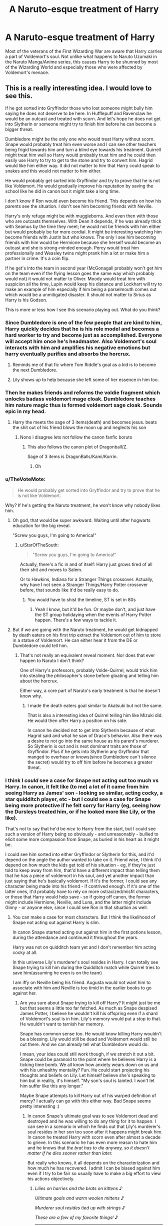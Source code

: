 #+TITLE: A Naruto-esque treatment of Harry

* A Naruto-esque treatment of Harry
:PROPERTIES:
:Author: thefeatherthief
:Score: 94
:DateUnix: 1584370069.0
:DateShort: 2020-Mar-16
:FlairText: Prompt
:END:
Most of the veterans of the First Wizarding War are aware that Harry carries a part of Voldemort's soul. Not unlike what happens to Naruto Uzumaki in the Naruto Manga/Anime series, this causes Harry to be shunned by most of the Wizarding World and especially those who were affected by Voldemort's menace.


** This is a really interesting idea. I would love to see this.

If he got sorted into Gryffindor those who lost someone might bully him saying he does not deserve to be here. In Hufflepuff and Ravenclaw he would be an outcast and treated with scorn. And let's hope he does not get into Slytherin or someone might try to finish him before he can become a bigger threat.

Dumbledore might be the only one who would treat Harry without scorn. Snape would probably treat him even worse and I can see other teachers being frigid towards him and turn a blind eye towards his treatment. Quirrell might treat him well so Harry would probably trust him and he could then easily use Harry to try to get to the stone and try to convert him. Hagrid would like him either way. It did not matter to him that Harry could speak to snakes and this would not matter to him either.

He would probably get sorted into Gryffindor and try to prove that he is not like Voldemort. He would gradually improve his reputation by saving the school like he did in canon but it might take a long time.

I don't know if Ron would even become his friend. This depends on how his parents see the situation. I don't see him becoming friends with Neville.

Harry's only refuge might be with muggleborns. And even then with those who are outcasts themselves. With Dean it depends, if he was already thick with Seamus by the time they meet; he would not be friends with him either but would probably be far more cordial. It might be interesting watching him become friends with Justin but who knows. The only I see him becoming friends with him would be Hermione because she herself would become an outcast and she is strong-minded enough. Percy would treat him professionally and Weasley twins might prank him a lot or make him a partner in crime. It's a coin flip.

If he get's into the team in second year (McGonagall probably won't get him on the team even if the flying lesson goes the same way which probably would not) it would not matter to Oliver. Moody would treat him with suspicion all the time, Lupin would keep his distance and Lockhart will try to make an example of him especially if him being a parselmouth comes out which would be a unmitigated disaster. It should not matter to Sirius as Harry is his Godson.

This is more or less how I see this scenario playing out. What do you think?
:PROPERTIES:
:Author: HHrPie
:Score: 47
:DateUnix: 1584372469.0
:DateShort: 2020-Mar-16
:END:

*** Since Dumbledore is one of the few people that are kind to him, Harry quickly decides that he is his role model and becomes a hard worker to try and become just as accomplished. Everyone will accept him once he's headmaster. Also Voldemort's soul interacts with him and amplifies his negative emotions but harry eventually purifies and absorbs the horcrux.
:PROPERTIES:
:Author: HeisenV
:Score: 21
:DateUnix: 1584382839.0
:DateShort: 2020-Mar-16
:END:

**** Reminds me of that fic where Tom Riddle's goal as a kid is to become the next Dumbledore.
:PROPERTIES:
:Author: Lywik270
:Score: 11
:DateUnix: 1584384018.0
:DateShort: 2020-Mar-16
:END:


**** Lily shows up to help because she left some of her essence in him too.
:PROPERTIES:
:Author: Kellar21
:Score: 3
:DateUnix: 1584516467.0
:DateShort: 2020-Mar-18
:END:


*** Then he makes friends and reforms the voldie fragment which unlocks badass voldemort mage cloak. Dumbledore teaches him nature magic thus is formed voldemort sage cloak. Sounds epic in my head.
:PROPERTIES:
:Author: amanfromindia
:Score: 35
:DateUnix: 1584376625.0
:DateShort: 2020-Mar-16
:END:

**** Harry the meets the sage of 3 items(death) and becomes jesus. beats the shit out of his friend blows the moon up and neglects his son
:PROPERTIES:
:Author: Gates-Of-Babylon
:Score: 30
:DateUnix: 1584377697.0
:DateShort: 2020-Mar-16
:END:

***** Nono i disagree lets not follow the canon fanfic boruto
:PROPERTIES:
:Author: amanfromindia
:Score: 12
:DateUnix: 1584378207.0
:DateShort: 2020-Mar-16
:END:

****** This also follows the canon plot of Dragonball/Z.

Sage of 3 items is DragonBalls/Kami/Korrin.
:PROPERTIES:
:Author: Nyanmaru_San
:Score: 9
:DateUnix: 1584379147.0
:DateShort: 2020-Mar-16
:END:

******* Oh
:PROPERTIES:
:Author: amanfromindia
:Score: 3
:DateUnix: 1584380164.0
:DateShort: 2020-Mar-16
:END:


*** u/TheVoteMote:
#+begin_quote
  He would probably get sorted into Gryffindor and try to prove that he is not like Voldemort.
#+end_quote

Why? If he's getting the Naruto treatment, he won't know why nobody likes him.
:PROPERTIES:
:Author: TheVoteMote
:Score: 5
:DateUnix: 1584396584.0
:DateShort: 2020-Mar-17
:END:

**** Oh god, that would be super awkward. Waiting until after hogwarts education for the big reveal.

"Screw you guys, I'm going to America!"
:PROPERTIES:
:Author: Nyanmaru_San
:Score: 7
:DateUnix: 1584400698.0
:DateShort: 2020-Mar-17
:END:

***** u/StarOfTheSouth:
#+begin_quote
  "Screw you guys, I'm going to America!"
#+end_quote

Actually, there's a fic in and of itself: Harry just grows tired of all their shit and moves to Salem.

Or to Hawkins, Indiana for a Stranger Things crossover. Actually, why have I not seen a Stranger Things/Harry Potter crossover before, that sounds like it'd be really easy to do.
:PROPERTIES:
:Author: StarOfTheSouth
:Score: 2
:DateUnix: 1584402996.0
:DateShort: 2020-Mar-17
:END:

****** You would have to shist the timeline, ST is set in 80s
:PROPERTIES:
:Author: CinnamonGhoulRL
:Score: 2
:DateUnix: 1584452612.0
:DateShort: 2020-Mar-17
:END:

******* Yeah I know, but it'd be fun. Or maybe don't, and just have the ST group holidaying when the events of Harry Potter happen. There's a few ways to tackle it.
:PROPERTIES:
:Author: StarOfTheSouth
:Score: 1
:DateUnix: 1584487209.0
:DateShort: 2020-Mar-18
:END:


**** But if we are going with the Naruto treatment, he would get kidnapped by death eaters on his first trip extract the Voldemort out of him to store in a statue of Voldemort. He can either hear it from the DE or Dumbledore could tell him.
:PROPERTIES:
:Author: HHrPie
:Score: 2
:DateUnix: 1584410749.0
:DateShort: 2020-Mar-17
:END:

***** That's not really an equivalent reveal moment. Nor does that ever happen to Naruto I don't think?

One of Harry's professors, probably Volde-Quirrel, would trick him into stealing the philosopher's stone before gloating and telling him about the horcrux.

Either way, a core part of Naruto's early treatment is that he doesn't know why.
:PROPERTIES:
:Author: TheVoteMote
:Score: 3
:DateUnix: 1584411199.0
:DateShort: 2020-Mar-17
:END:

****** I made the death eaters goal similar to Akatsuki but not the same.

That is also a interesting idea of Quirrel telling him like Mizuki did. He would then offer Harry a position on his side.

In canon he decided not to get into Slytherin because of what Hagrid said and what he saw of Draco's behavior. Also there was a desire to not go into the same house as his parent's murderer. So Slytherin is out and is next dominant traits are those of Gryffindor. Plus if he gets into Slytherin any Gryffindor that manged to overhear or knows(since Dumbledore can't silence the secret) would try to off him before he becomes a greater threat.
:PROPERTIES:
:Author: HHrPie
:Score: 4
:DateUnix: 1584412009.0
:DateShort: 2020-Mar-17
:END:


*** I think I /could/ see a case for Snape not acting out too much vs Harry. In canon, it felt like (to me) a lot of it came from him seeing Harry as James' son - looking so similar, acting cocky, a star quidditch player, etc - but I could see a case for Snape being more protective if he felt sorry for Harry (eg, seeing how the Dursleys treated him, or if he looked more like Lily, or the like).

That's not to say that he'd be /nice/ to Harry from the start, but I could see such a version of Harry being so obviously - and unreasonably - bullied to elicit some more compassion from Snape, as buried in his heart as it might be.

I could see him sorted into either Gryffindor or Slytherin for this, and it'd depend on the angle the author wanted to take on it. Friend wise, I think it'd depend on how much the kids get told of his situation - eg, if they're just told to keep away from him, that'd have a different impact than telling them that he has a piece of voldemort in his soul, and yet another impact than just saying that he's basically voldemort. If it's the former, I could see any character being made into his friend - if contrived enough. If it's one of the latter ones, it'd probably have to rely on more ostracized/misfit characters, or those that Harry would help save - so if going off canon, the former might include Hermione, Neville, and Luna, and the latter might include Ginny - or anyone else, since I could see Ron in that situation as well.
:PROPERTIES:
:Author: matgopack
:Score: 7
:DateUnix: 1584385682.0
:DateShort: 2020-Mar-16
:END:

**** You can make a case for most characters. But I think the likelihood of Snape not acting out against Harry is slim.

In canon Snape started acting out against him in the first potions lesson, during the attendance and continued it throughout the years.

Harry was not on quidditch team yet and I don't remember him acting cocky at all.

In this universe Lily's murderer's soul resides in Harry. I can totally see Snape trying to kill him during the Quidditch match while Quirrel tries to save him(assuming he even is on the team)

I am iffy on Neville being his friend. Augusta would not want him to associate with him and Neville is too timid in the earlier books to go against her.
:PROPERTIES:
:Author: HHrPie
:Score: 5
:DateUnix: 1584411284.0
:DateShort: 2020-Mar-17
:END:

***** Are you sure about Snape trying to kill off Harry? It might just be me but that seems a little too far fetched. As much as Snape despised James Potter, I believe he wouldn't kill his offspring even if a shard of Voldemort's soul is in him. Lily's memory would put a stop to that. He wouldn't want to tarnish her memory.

Snape has common sense too. He would know killing Harry wouldn't be a blessing. Lily would still be dead and Voldemort would still be out there. And we can already tell what Dumbledore would do.

I mean, your idea could still work though, if we stretch it out a bit. Snape could be paranoid to the point where he believes Harry is a ticking time bomb. We all know how anxiety wears down on us and with his unhealthy mentality? Fun. He could start projecting his thoughts and beliefs on Lily. Let himself believe she's speaking to him but in reality, it's himself. "My son's soul is tainted. I won't let him suffer like this any longer."

Maybe Snape attempts to kill Harry out of his warped definition of mercy? I actually can go with this either way. Bad Snape seems pretty interesting :)
:PROPERTIES:
:Author: harmlesspoisonr
:Score: 1
:DateUnix: 1584469724.0
:DateShort: 2020-Mar-17
:END:

****** In canon Snape's ultimate goal was to see Voldemort dead and destroyed and he was willing to do any thing for it to happen. I can see in a scenario in which he finds out that Lily's murderer's soul resides in her son too soon after it happens might break him. In canon he treated Harry with scorn even after almost a decade to grieve. In this scenario he has even more reason to hate him and he knows that /the brat has to die anyway, so it doesn't matter if he dies sooner rather than later./

But really who knows, it all depends on the characterization and how much he has recovered. I admit I can be biased against him even if I try to be fair so usually have to make a big effort to view his actions objectively.
:PROPERTIES:
:Author: HHrPie
:Score: 1
:DateUnix: 1584470999.0
:DateShort: 2020-Mar-17
:END:

******* /Lilies on harries and the brats on kittens/ ♪

/Ultimate goals and warm woolen mittens/ ♪

/Murderer soul resides tied up with strings/ ♪

/These are a few of my favorite things!/ ♪

--------------

[[https://youtu.be/kwN3LJdGyuU?t=20][sing it]] / ^{reply 'info' to learn more about this bot (including fun stats!)}
:PROPERTIES:
:Author: JulieAndrewsBot
:Score: 1
:DateUnix: 1584471004.0
:DateShort: 2020-Mar-17
:END:
